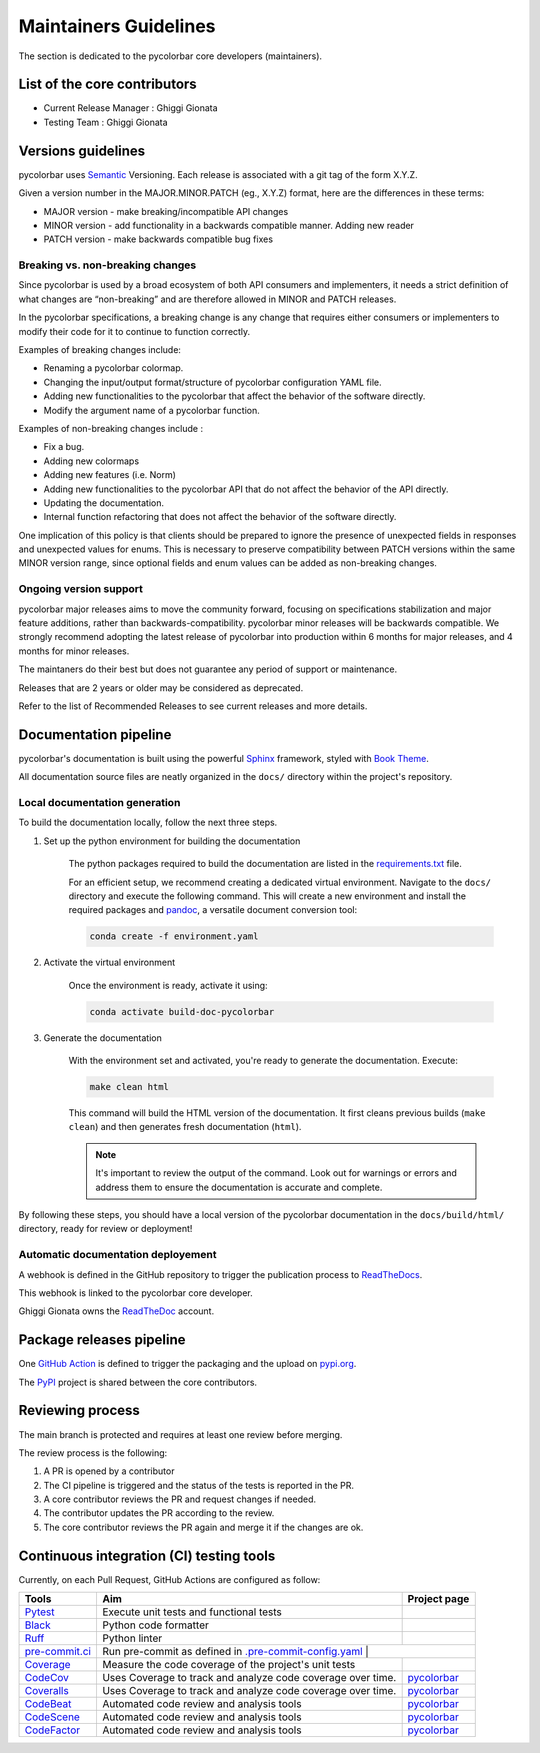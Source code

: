 ========================
Maintainers Guidelines
========================


The section is dedicated to the pycolorbar core developers (maintainers).


List of the core contributors
=================================

* Current Release Manager : Ghiggi Gionata
* Testing Team : Ghiggi Gionata



Versions guidelines
========================

pycolorbar uses `Semantic <https://semver.org/>`_ Versioning. Each release is associated with a git tag of the form X.Y.Z.

Given a version number in the MAJOR.MINOR.PATCH (eg., X.Y.Z) format, here are the differences in these terms:

- MAJOR version - make breaking/incompatible API changes
- MINOR version - add functionality in a backwards compatible manner. Adding new reader
- PATCH version - make backwards compatible bug fixes


Breaking vs. non-breaking changes
-----------------------------------

Since pycolorbar is used by a broad ecosystem of both API consumers and implementers, it needs a strict definition of what changes are “non-breaking” and are therefore allowed in MINOR and PATCH releases.

In the pycolorbar specifications, a breaking change is any change that requires either consumers or implementers to modify their code for it to continue to function correctly.

Examples of breaking changes include:

- Renaming a pycolorbar colormap.
- Changing the input/output format/structure of pycolorbar configuration YAML file.
- Adding new functionalities to the pycolorbar that affect the behavior of the software directly.
- Modify the argument name of a pycolorbar function.

Examples of non-breaking changes include :

- Fix a bug.
- Adding new colormaps
- Adding new features (i.e. Norm)
- Adding new functionalities to the pycolorbar API that do not affect the behavior of the API directly.
- Updating the documentation.
- Internal function refactoring that does not affect the behavior of the software directly.


One implication of this policy is that clients should be prepared to ignore the presence of unexpected fields in responses and unexpected values for enums. This is necessary to preserve compatibility between PATCH versions within the same MINOR version range, since optional fields and enum values can be added as non-breaking changes.


Ongoing version support
-----------------------------------

pycolorbar major releases aims to move the community forward, focusing on specifications stabilization and major feature additions, rather than backwards-compatibility. pycolorbar minor releases will be backwards compatible. We strongly recommend adopting the latest release of pycolorbar into production within 6 months for major releases, and 4 months for minor releases.

The maintaners do their best but does not guarantee any period of support or maintenance.

Releases that are 2 years or older may be considered as deprecated.

Refer to the list of Recommended Releases to see current releases and more details.


Documentation pipeline
========================

pycolorbar's documentation is built using the powerful `Sphinx <https://www.sphinx-doc.org/en/master/>`_ framework,
styled with `Book Theme <https://sphinx-book-theme.readthedocs.io/en/stable/index.html>`_.

All documentation source files are neatly organized in the ``docs/`` directory within the project's repository.


Local documentation generation
--------------------------------

To build the documentation locally, follow the next three steps.

1. Set up the python environment for building the documentation

	The python packages required to build the documentation are listed in the `requirements.txt <https://github.com/ghiggi/pycolorbar/blob/main/docs/requirements.txt>`_ file.

	For an efficient setup, we recommend creating a dedicated virtual environment.
	Navigate to the ``docs/`` directory and execute the following command.
	This will create a new environment and install the required packages and
	`pandoc <https://pandoc.org/>`_, a versatile document conversion tool:

	.. code-block:: bash

		conda create -f environment.yaml

2. Activate the virtual environment

	Once the environment is ready, activate it using:

	.. code-block:: bash

		conda activate build-doc-pycolorbar

3. Generate the documentation

	With the environment set and activated, you're ready to generate the documentation.
	Execute:

	.. code-block:: bash

		make clean html

	This command will build the HTML version of the documentation.
	It first cleans previous builds (``make clean``) and then generates fresh documentation (``html``).

	.. note:: It's important to review the output of the command. Look out for warnings or errors and address them to ensure the documentation is accurate and complete.

By following these steps, you should have a local version of the pycolorbar documentation
in the ``docs/build/html/`` directory, ready for review or deployment!


Automatic documentation deployement
--------------------------------------

A webhook is defined in the GitHub repository to trigger the publication process to `ReadTheDocs <https://about.readthedocs.com/?ref=readthedocs.com>`__.

This webhook is linked to the pycolorbar core developer.

.. image:: /static/documentation_pipeline.png

Ghiggi Gionata owns the `ReadTheDoc <https://readthedocs.org/>`__ account.


Package releases pipeline
============================

One  `GitHub Action <https://github.com/ghiggi/pycolorbar/actions>`_ is defined to trigger the packaging and the upload on `pypi.org <https://pypi.org/project/pycolorbar/>`_.

.. image:: /static/package_pipeline.png

The `PyPI <https://pypi.org/>`__ project is shared between the core contributors.



Reviewing process
============================


The main branch is protected and requires at least one review before merging.

The review process is the following:

#. A PR is opened by a contributor
#. The CI pipeline is triggered and the status of the tests is reported in the PR.
#. A core contributor reviews the PR and request changes if needed.
#. The contributor updates the PR according to the review.
#. The core contributor reviews the PR again and merge it if the changes are ok.



Continuous integration (CI) testing tools
===========================================

Currently, on each Pull Request, GitHub Actions are configured as follow:


+----------------------------------------------------------------------------------------------------+------------------------------------------------------------------+----------------------------------------------------------------------------------------------+
|  Tools                                                                                             | Aim                                                              | Project page                                                                                 |
+====================================================================================================+==================================================================+==============================================================================================+
| `Pytest  <https://docs.pytest.org>`__                                                              | Execute unit tests and functional tests                          |                                                                                              |
+----------------------------------------------------------------------------------------------------+------------------------------------------------------------------+----------------------------------------------------------------------------------------------+
| `Black <https://black.readthedocs.io/en/stable/>`__                                                | Python code formatter                                            |                                                                                              |
+----------------------------------------------------------------------------------------------------+------------------------------------------------------------------+----------------------------------------------------------------------------------------------+
| `Ruff  <https://github.com/charliermarsh/ruff>`__                                                  | Python linter                                                    |                                                                                              |
+----------------------------------------------------------------------------------------------------+------------------------------------------------------------------+----------------------------------------------------------------------------------------------+
| `pre-commit.ci   <https://pre-commit.ci/>`__                                                       | Run pre-commit as defined in `.pre-commit-config.yaml <https://github.com/ghiggi/pycolorbar/blob/main/.pre-commit-config.yaml>`__  |                            |
+----------------------------------------------------------------------------------------------------+------------------------------------------------------------------+----------------------------------------------------------------------------------------------+
| `Coverage   <https://coverage.readthedocs.io/>`__                                                  | Measure the code coverage of the project's unit tests            |                                                                                              |
+----------------------------------------------------------------------------------------------------+------------------------------------------------------------------+----------------------------------------------------------------------------------------------+
| `CodeCov    <https://about.codecov.io/>`__                                                         | Uses Coverage to track and analyze code coverage over time.      | `pycolorbar  <https://app.codecov.io/gh/ghiggi/pycolorbar>`__                                |
+----------------------------------------------------------------------------------------------------+------------------------------------------------------------------+----------------------------------------------------------------------------------------------+
| `Coveralls    <https://coveralls.io/>`__                                                           | Uses Coverage to track and analyze code coverage over time.      | `pycolorbar  <https://coveralls.io/github/ghiggi/pycolorbar>`__                              |
+----------------------------------------------------------------------------------------------------+------------------------------------------------------------------+----------------------------------------------------------------------------------------------+
| `CodeBeat      <https://codebeat.co/>`__                                                           | Automated code review and analysis tools                         | `pycolorbar <https://codebeat.co/projects/github-com-ghiggi-pycolorbar-main>`__              |
+----------------------------------------------------------------------------------------------------+------------------------------------------------------------------+----------------------------------------------------------------------------------------------+
| `CodeScene <https://codescene.com/>`__                                                             | Automated code review and analysis tools                         | `pycolorbar <https://codescene.io/projects/41870/>`__                                        |
+----------------------------------------------------------------------------------------------------+------------------------------------------------------------------+----------------------------------------------------------------------------------------------+
| `CodeFactor <https://www.codefactor.io/>`__                                                        | Automated code review and analysis tools                         | `pycolorbar <https://www.codefactor.io/repository/github/ghiggi/pycolorbar>`__               |
+----------------------------------------------------------------------------------------------------+------------------------------------------------------------------+----------------------------------------------------------------------------------------------+
